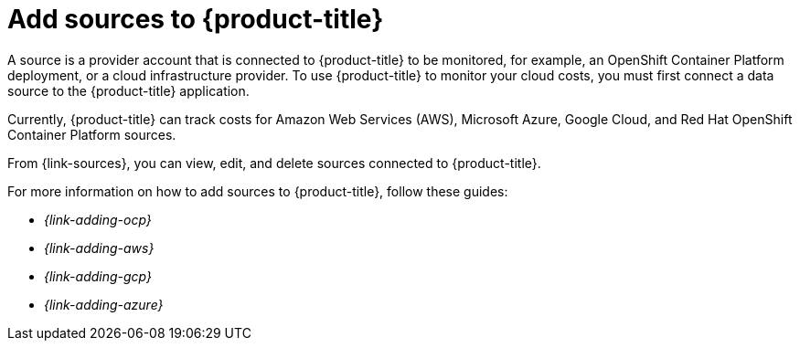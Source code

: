 // Module included in the following assemblies:
//
// assembly-introduction-cost-management.adoc
:_module-type: CONCEPT
:experimental:

[id="adding-sources_{context}"]
= Add sources to {product-title}

[role="_abstract"]
A source is a provider account that is connected to {product-title} to be monitored, for example, an OpenShift Container Platform deployment, or a cloud infrastructure provider. To use {product-title} to monitor your cloud costs, you must first connect a data source to the {product-title} application.

Currently, {product-title} can track costs for Amazon Web Services (AWS), Microsoft Azure, Google Cloud, and Red Hat OpenShift Container Platform sources.

From {link-sources}, you can view, edit, and delete sources connected to {product-title}.

For more information on how to add sources to {product-title}, follow these guides:

* _{link-adding-ocp}_
* _{link-adding-aws}_
* _{link-adding-gcp}_
* _{link-adding-azure}_
